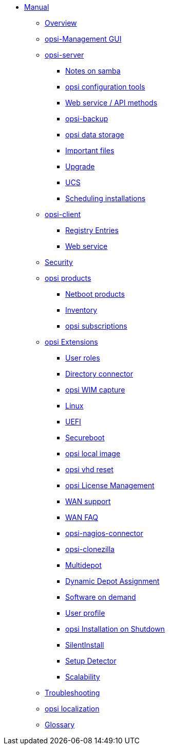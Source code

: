 * xref:introduction.adoc[Manual]
    ** xref:overview.adoc[Overview]
    ** xref:configed.adoc[opsi-Management GUI]
    ** xref:server/overview.adoc[opsi-server]
        *** xref:server/samba.adoc[Notes on samba]
        *** xref:server/configuration-tools.adoc[opsi configuration tools]
        *** xref:server/data-structure.adoc[Web service / API methods]
        *** xref:server/opsi-backup.adoc[opsi-backup]
        *** xref:server/opsi-backends.adoc[opsi data storage]
        *** xref:server/important-files.adoc[Important files]
        *** xref:server/opsi-upgrade.adoc[Upgrade]
        *** xref:server/ucs.adoc[UCS]
        *** xref:server/temporal-job-control.adoc[Scheduling installations]
    ** xref:client/opsi-client-agent.adoc[opsi-client]
        *** xref:client/registry-entries.adoc[Registry Entries]
        *** xref:client/opsi-client-agent-webapi.adoc[Web service]
    ** xref:security.adoc[Security]
    ** xref:products/localboot-products.adoc[opsi products]
        *** xref:products/netboot-products.adoc[Netboot products]
        *** xref:products/inventory.adoc[Inventory]
        *** xref:products/abo-products.adoc[opsi subscriptions]
    ** xref:modules/modules.adoc[opsi Extensions]
        *** xref:modules/user-roles.adoc[User roles]
        *** xref:modules/directory-connector.adoc[Directory connector]
        *** xref:modules/wim-capture.adoc[opsi WIM capture]
        *** xref:modules/linux.adoc[Linux]
        *** xref:modules/uefi.adoc[UEFI]
        *** xref:modules/secureboot.adoc[Secureboot]
        *** xref:modules/local-image.adoc[opsi local image]
        *** xref:modules/vhd.adoc[opsi vhd reset]
        *** xref:modules/licensemanagement.adoc[opsi License Management]
        *** xref:modules/wan-support.adoc[WAN support]
        *** xref:modules/wan-faq.adoc[WAN FAQ]
        *** xref:modules/nagios-connector.adoc[opsi-nagios-connector]
        *** xref:modules/clonezilla.adoc[opsi-clonezilla]
        *** xref:modules/multidepot.adoc[Multidepot]
        *** xref:modules/dyndepot.adoc[Dynamic Depot Assignment]
        *** xref:modules/software-on-demand.adoc[Software on demand]
        *** xref:modules/user-profile.adoc[User profile]
        *** xref:modules/on-shutdown.adoc[opsi Installation on Shutdown]
        *** xref:modules/silentinstall.adoc[SilentInstall]
        *** xref:modules/setup-detector.adoc[Setup Detector]
        *** xref:modules/scalability.adoc[Scalability]
    ** xref:troubleshooting.adoc[Troubleshooting]
    ** xref:localization.adoc[opsi localization]
    ** xref:glossary.adoc[Glossary]

    
        
        